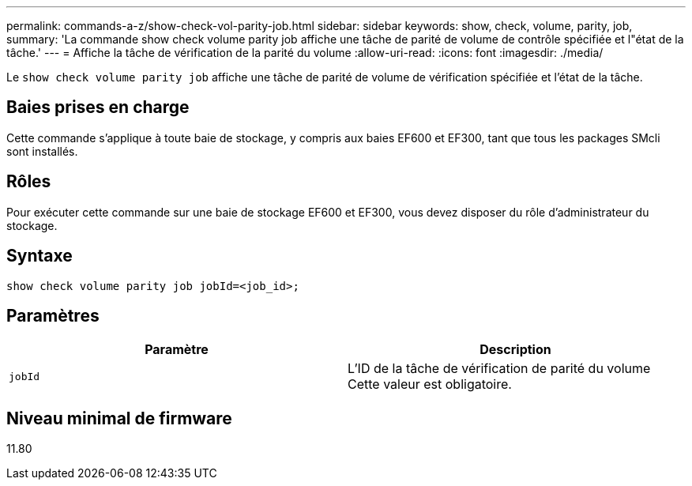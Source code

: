 ---
permalink: commands-a-z/show-check-vol-parity-job.html 
sidebar: sidebar 
keywords: show, check, volume, parity, job, 
summary: 'La commande show check volume parity job affiche une tâche de parité de volume de contrôle spécifiée et l"état de la tâche.' 
---
= Affiche la tâche de vérification de la parité du volume
:allow-uri-read: 
:icons: font
:imagesdir: ./media/


[role="lead"]
Le `show check volume parity job` affiche une tâche de parité de volume de vérification spécifiée et l'état de la tâche.



== Baies prises en charge

Cette commande s'applique à toute baie de stockage, y compris aux baies EF600 et EF300, tant que tous les packages SMcli sont installés.



== Rôles

Pour exécuter cette commande sur une baie de stockage EF600 et EF300, vous devez disposer du rôle d'administrateur du stockage.



== Syntaxe

[listing, subs="+macros"]
----
show check volume parity job jobId=<job_id>;
----


== Paramètres

|===
| Paramètre | Description 


 a| 
`jobId`
 a| 
L'ID de la tâche de vérification de parité du volume Cette valeur est obligatoire.

|===


== Niveau minimal de firmware

11.80
